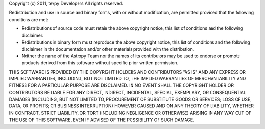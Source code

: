 Copyright (c) 2011, tevpy Developers
All rights reserved.

Redistribution and use in source and binary forms, with or without modification,
are permitted provided that the following conditions are met:

* Redistributions of source code must retain the above copyright notice, this 
  list of conditions and the following disclaimer.
* Redistributions in binary form must reproduce the above copyright notice, this
  list of conditions and the following disclaimer in the documentation and/or 
  other materials provided with the distribution.
* Neither the name of the Astropy Team nor the names of its contributors may be 
  used to endorse or promote products derived from this software without 
  specific prior written permission.

THIS SOFTWARE IS PROVIDED BY THE COPYRIGHT HOLDERS AND CONTRIBUTORS "AS IS" AND
ANY EXPRESS OR IMPLIED WARRANTIES, INCLUDING, BUT NOT LIMITED TO, THE IMPLIED
WARRANTIES OF MERCHANTABILITY AND FITNESS FOR A PARTICULAR PURPOSE ARE
DISCLAIMED. IN NO EVENT SHALL THE COPYRIGHT HOLDER OR CONTRIBUTORS BE LIABLE FOR
ANY DIRECT, INDIRECT, INCIDENTAL, SPECIAL, EXEMPLARY, OR CONSEQUENTIAL DAMAGES
(INCLUDING, BUT NOT LIMITED TO, PROCUREMENT OF SUBSTITUTE GOODS OR SERVICES; 
LOSS OF USE, DATA, OR PROFITS; OR BUSINESS INTERRUPTION) HOWEVER CAUSED AND ON
ANY THEORY OF LIABILITY, WHETHER IN CONTRACT, STRICT LIABILITY, OR TORT 
(INCLUDING NEGLIGENCE OR OTHERWISE) ARISING IN ANY WAY OUT OF THE USE OF THIS
SOFTWARE, EVEN IF ADVISED OF THE POSSIBILITY OF SUCH DAMAGE.


